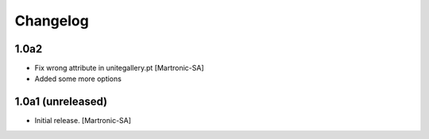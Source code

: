 Changelog
=========

1.0a2
------------------
- Fix wrong attribute in unitegallery.pt [Martronic-SA]
- Added some more options

1.0a1 (unreleased)
------------------

- Initial release.
  [Martronic-SA]
